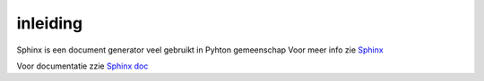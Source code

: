 ==============
inleiding
==============

Sphinx is een document generator veel gebruikt in Pyhton gemeenschap
Voor meer info zie `Sphinx <http://www.sphinx-doc.org/en/stable/index.html>`_

Voor documentatie zzie `Sphinx doc <http://www.sphinx-doc.org/en/stable/contents.html>`_
